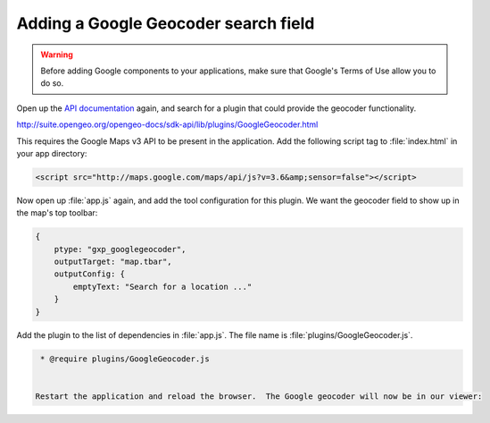 .. _apps.sdk.client.dev.viewer.geocoder:

Adding a Google Geocoder search field
=====================================

.. warning::  Before adding Google components to your applications, make sure that Google's Terms of Use allow you to do so.

Open up the `API documentation <http://suite.opengeo.org/opengeo-docs/sdk-api/>`_ again, and search for a plugin that could provide the geocoder functionality.

http://suite.opengeo.org/opengeo-docs/sdk-api/lib/plugins/GoogleGeocoder.html

This requires the Google Maps v3 API to be present in the application. Add the following script tag to :file:`index.html` in your app directory:

.. code-block:: html

    <script src="http://maps.google.com/maps/api/js?v=3.6&amp;sensor=false"></script>

Now open up :file:`app.js` again, and add the tool configuration for this plugin. We want the geocoder field to show up in the map's top toolbar:

.. code-block:: javascript

    {
        ptype: "gxp_googlegeocoder",
        outputTarget: "map.tbar",
        outputConfig: {
            emptyText: "Search for a location ..."
        }
    }

Add the plugin to the list of dependencies in :file:`app.js`. The file name is :file:`plugins/GoogleGeocoder.js`.

.. code-block:: javascript

  * @require plugins/GoogleGeocoder.js


 Restart the application and reload the browser.  The Google geocoder will now be in our viewer:

.. figure:: ../img/viewer_geocoder.png
   :align: center

